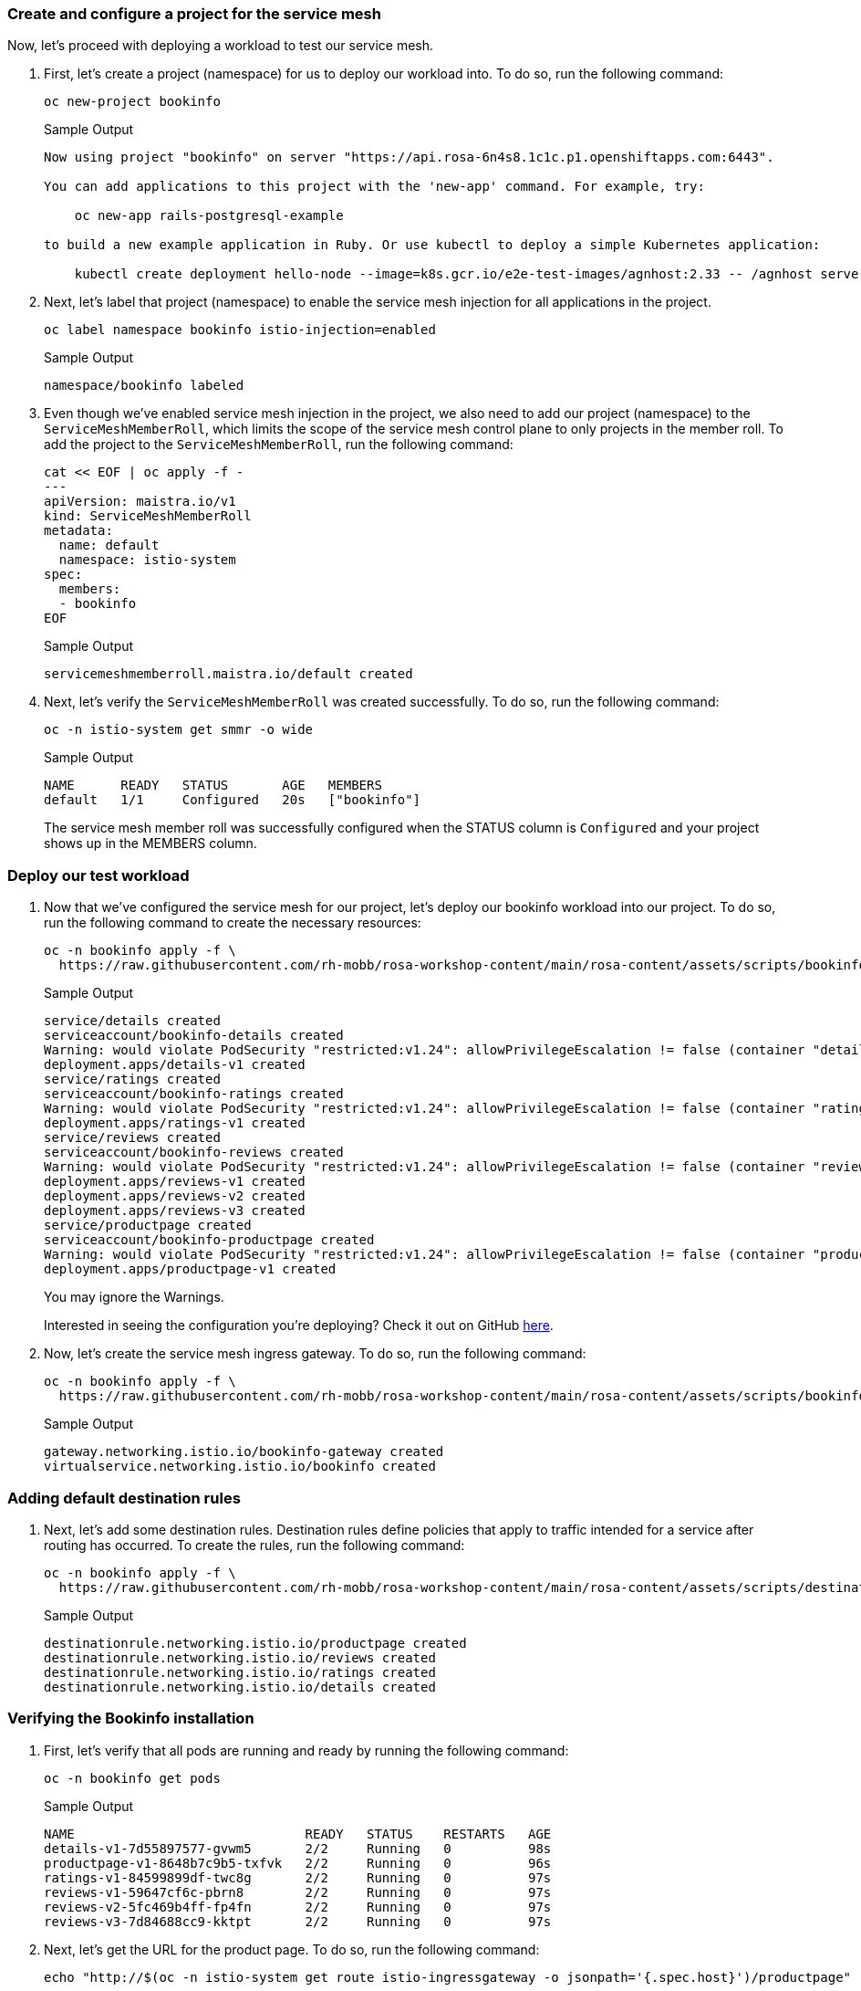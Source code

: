 === Create and configure a project for the service mesh

Now, let's proceed with deploying a workload to test our service mesh.

. First, let's create a project (namespace) for us to deploy our workload into.
To do so, run the following command:
+
[source,sh,role=execute]
----
oc new-project bookinfo
----
+
.Sample Output
[source,text,options=nowrap]
----
Now using project "bookinfo" on server "https://api.rosa-6n4s8.1c1c.p1.openshiftapps.com:6443".

You can add applications to this project with the 'new-app' command. For example, try:

    oc new-app rails-postgresql-example

to build a new example application in Ruby. Or use kubectl to deploy a simple Kubernetes application:

    kubectl create deployment hello-node --image=k8s.gcr.io/e2e-test-images/agnhost:2.33 -- /agnhost serve-hostname
----

. Next, let's label that project (namespace) to enable the service mesh injection for all applications in the project.
+
[source,sh,role=execute]
----
oc label namespace bookinfo istio-injection=enabled
----
+
.Sample Output
[source,text,options=nowrap]
----
namespace/bookinfo labeled
----

. Even though we've enabled service mesh injection in the project, we also need to add our project (namespace) to the `ServiceMeshMemberRoll`, which limits the scope of the service mesh control plane to only projects in the member roll.
To add the project to the `ServiceMeshMemberRoll`, run the following command:
+
[source,sh,role=execute]
----
cat << EOF | oc apply -f -
---
apiVersion: maistra.io/v1
kind: ServiceMeshMemberRoll
metadata:
  name: default
  namespace: istio-system
spec:
  members:
  - bookinfo
EOF
----
+
.Sample Output
[source,text,options=nowrap]
----
servicemeshmemberroll.maistra.io/default created
----

. Next, let's verify the `ServiceMeshMemberRoll` was created successfully.
To do so, run the following command:
+
[source,sh,role=execute]
----
oc -n istio-system get smmr -o wide
----
+
.Sample Output
[source,text,options=nowrap]
----
NAME      READY   STATUS       AGE   MEMBERS
default   1/1     Configured   20s   ["bookinfo"]
----
+
The service mesh member roll was successfully configured when the STATUS column is `Configured` and your project shows up in the MEMBERS column.

=== Deploy our test workload

. Now that we've configured the service mesh for our project, let's deploy our bookinfo workload into our project.
To do so, run the following command to create the necessary resources:
+
[source,sh,role=execute]
----
oc -n bookinfo apply -f \
  https://raw.githubusercontent.com/rh-mobb/rosa-workshop-content/main/rosa-content/assets/scripts/bookinfo.yaml
----
+
.Sample Output
[source,text,options=nowrap]
----
service/details created
serviceaccount/bookinfo-details created
Warning: would violate PodSecurity "restricted:v1.24": allowPrivilegeEscalation != false (container "details" must set securityContext.allowPrivilegeEscalation=false), unrestricted capabilities (container "details" must set securityContext.capabilities.drop=["ALL"]), runAsNonRoot != true (pod or container "details" must set securityContext.runAsNonRoot=true), seccompProfile (pod or container "details" must set securityContext.seccompProfile.type to "RuntimeDefault" or "Localhost")
deployment.apps/details-v1 created
service/ratings created
serviceaccount/bookinfo-ratings created
Warning: would violate PodSecurity "restricted:v1.24": allowPrivilegeEscalation != false (container "ratings" must set securityContext.allowPrivilegeEscalation=false), unrestricted capabilities (container "ratings" must set securityContext.capabilities.drop=["ALL"]), runAsNonRoot != true (pod or container "ratings" must set securityContext.runAsNonRoot=true), seccompProfile (pod or container "ratings" must set securityContext.seccompProfile.type to "RuntimeDefault" or "Localhost")
deployment.apps/ratings-v1 created
service/reviews created
serviceaccount/bookinfo-reviews created
Warning: would violate PodSecurity "restricted:v1.24": allowPrivilegeEscalation != false (container "reviews" must set securityContext.allowPrivilegeEscalation=false), unrestricted capabilities (container "reviews" must set securityContext.capabilities.drop=["ALL"]), runAsNonRoot != true (pod or container "reviews" must set securityContext.runAsNonRoot=true), seccompProfile (pod or container "reviews" must set securityContext.seccompProfile.type to "RuntimeDefault" or "Localhost")
deployment.apps/reviews-v1 created
deployment.apps/reviews-v2 created
deployment.apps/reviews-v3 created
service/productpage created
serviceaccount/bookinfo-productpage created
Warning: would violate PodSecurity "restricted:v1.24": allowPrivilegeEscalation != false (container "productpage" must set securityContext.allowPrivilegeEscalation=false), unrestricted capabilities (container "productpage" must set securityContext.capabilities.drop=["ALL"]), runAsNonRoot != true (pod or container "productpage" must set securityContext.runAsNonRoot=true), seccompProfile (pod or container "productpage" must set securityContext.seccompProfile.type to "RuntimeDefault" or "Localhost")
deployment.apps/productpage-v1 created
----
+
You may ignore the Warnings.
+
Interested in seeing the configuration you're deploying?
Check it out on GitHub https://github.com/rh-mobb/rosa-workshop-content/blob/main/rosa-content/assets/scripts/bookinfo.yaml[here].

. Now, let's create the service mesh ingress gateway.
To do so, run the following command:
+
[source,sh,role=execute]
----
oc -n bookinfo apply -f \
  https://raw.githubusercontent.com/rh-mobb/rosa-workshop-content/main/rosa-content/assets/scripts/bookinfo-gateway.yaml
----
+
.Sample Output
[source,text,options=nowrap]
----
gateway.networking.istio.io/bookinfo-gateway created
virtualservice.networking.istio.io/bookinfo created
----

=== Adding default destination rules

. Next, let's add some destination rules.
Destination rules define policies that apply to traffic intended for a service after routing has occurred.
To create the rules, run the following command:
+
[source,sh,role=execute]
----
oc -n bookinfo apply -f \
  https://raw.githubusercontent.com/rh-mobb/rosa-workshop-content/main/rosa-content/assets/scripts/destination-rule-all.yaml
----
+
.Sample Output
[source,text,options=nowrap]
----
destinationrule.networking.istio.io/productpage created
destinationrule.networking.istio.io/reviews created
destinationrule.networking.istio.io/ratings created
destinationrule.networking.istio.io/details created
----

=== Verifying the Bookinfo installation

. First, let's verify that all pods are running and ready by running the following command:
+
[source,sh,role=execute]
----
oc -n bookinfo get pods
----
+
.Sample Output
[source,text,options=nowrap]
----
NAME                              READY   STATUS    RESTARTS   AGE
details-v1-7d55897577-gvwm5       2/2     Running   0          98s
productpage-v1-8648b7c9b5-txfvk   2/2     Running   0          96s
ratings-v1-84599899df-twc8g       2/2     Running   0          97s
reviews-v1-59647cf6c-pbrn8        2/2     Running   0          97s
reviews-v2-5fc469b4ff-fp4fn       2/2     Running   0          97s
reviews-v3-7d84688cc9-kktpt       2/2     Running   0          97s
----

. Next, let's get the URL for the product page.
To do so, run the following command:
+
[source,sh,role=execute]
----
echo "http://$(oc -n istio-system get route istio-ingressgateway -o jsonpath='{.spec.host}')/productpage"
----
+
.Sample Output
[source,text,options=nowrap]
----
http://istio-ingressgateway-istio-system.apps.rosa-6n4s8.1c1c.p1.openshiftapps.com/productpage
----

. Copy and paste the URL provided in the previous step into your web browser and verify the Bookinfo product page is successfully deployed.
+
You should see a book review of "The Comedy of Errors".
